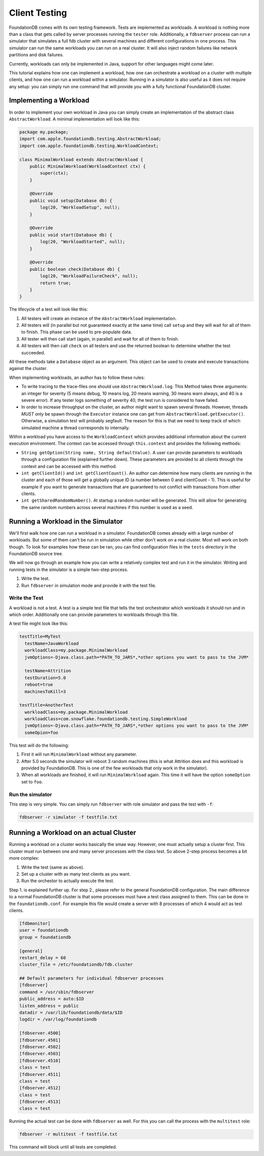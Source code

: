 ###############
Client Testing
###############

FoundationDB comes with its own testing framework. Tests are implemented as workloads. A workload is nothing more than a class
that gets called by server processes running the ``tester`` role. Additionally, a ``fdbserver`` process can run a simulator that
simulates a full fdb cluster with several machines and different configurations in one process. This simulator can run the same
workloads you can run on a real cluster. It will also inject random failures like network partitions and disk failures.

Currently, workloads can only be implemented in Java, support for other languages might come later.

This tutorial explains how one can implement a workload, how one can orchestrate a workload on a cluster with multiple clients, and
how one can run a workload within a simulator. Running in a simulator is also useful as it does not require any setup: you can simply
run one command that will provide you with a fully functional FoundationDB cluster.

Implementing a Workload
=======================

In order to implement your own workload in Java you can simply create an implementation of the abstract class ``AbstractWorkload``.
A minimal implementation will look like this:

.. code-block:: java

   package my.package;
   import com.apple.foundationdb.testing.AbstractWorkload;
   import com.apple.foundationdb.testing.WorkloadContext;

   class MinimalWorkload extends AbstractWorkload {
       public MinimalWorkload(WorkloadContext ctx) {
           super(ctx);
       }

       @Override
       public void setup(Database db) {
           log(20, "WorkloadSetup", null);
       }

       @Override
       public void start(Database db) {
           log(20, "WorkloadStarted", null);
       }

       @Override
       public boolean check(Database db) {
           log(20, "WorkloadFailureCheck", null);
           return true;
       }
   }

The lifecycle of a test will look like this:

1. All testers will create an instance of the ``AbstractWorkload`` implementation.
2. All testers will (in parallel but not guaranteed exactly at the same time) call
   ``setup`` and they will wait for all of them to finish. This phase can be used to
   pre-populate data.
3. All tester will then call start (again, in parallel) and wait for all of them to
   finish.
4. All testers will then call ``check`` on all testers and use the returned boolean
   to determine whether the test succeeded.

All these methods take a ``Database`` object as an argument. This object can be used
to create and execute transactions against the cluster.

When implementing workloads, an author has to follow these rules:

- To write tracing to the trace-files one should use ``AbstractWorkload.log``. This
  Method takes three arguments: an integer for severity (5 means debug, 10 means log,
  20 means warning, 30 means warn always, and 40 is a severe error). If any tester
  logs something of severity 40, the test run is considered to have failed.
- In order to increase throughput on the cluster, an author might want to spawn several
  threads. However, threads *MUST* only be spawn through the ``Executor`` instance one
  can get from ``AbstractWorkload.getExecutor()``. Otherwise, a simulation test will
  probably segfault. The reason for this is that we need to keep track of which simulated
  machine a thread corresponds to internally.

Within a workload you have access to the ``WorkloadContext`` which provides additional
information about the current execution environment. The context can be accessed through
``this.context`` and provides the following methods:

- ``String getOption(String name, String defaultValue)``. A user can provide parameters to workloads
  through a configuration file (explained further down). These parameters are provided to
  all clients through the context and can be accessed with this method.
- ``int getClientId()`` and ``int getClientCount()``. An author can determine how many
  clients are running in the cluster and each of those will get a globally unique ID (a number
  between 0 and clientCount - 1). This is useful for example if you want to generate transactions
  that are guaranteed to not conflict with transactions from other clients.
- ``int getSharedRandomNumber()``. At startup a random number will be generated. This will allow for
  generating the same random numbers across several machines if this number is used as a seed.


Running a Workload in the Simulator
===================================

We'll first walk how one can run a workload in a simulator. FoundationDB comes already with a large number
of workloads. But some of them can't be run in simulation while other don't work on a real cluster. Most
will work on both though. To look for examples how these can be ran, you can find configuration files in
the ``tests`` directory in the FoundationDB source tree.

We will now go through an example how you can write a relatively complex test and run it in the simulator.
Writing and running tests in the simulator is a simple two-step process.

1. Write the test.
2. Run ``fdbserver`` in simulation mode and provide it with the test file.

Write the Test
--------------

A workload is not a test. A test is a simple test file that tells the test orchestrator which workloads it
should run and in which order. Additionally one can provide parameters to workloads through this file.

A test file might look like this:

.. code-block:: none

   testTitle=MyTest
     testName=JavaWorkload
     workloadClass=my.package.MinimalWorkload
     jvmOptions=-Djava.class.path=*PATH_TO_JARS*,*other options you want to pass to the JVM*

     testName=Attrition
     testDuration=5.0
     reboot=true
     machinesToKill=3

   testTitle=AnotherTest
     workloadClass=my.package.MinimalWorkload
     workloadClass=com.snowflake.foundationdb.testing.SimpleWorkload
     jvmOptions=-Djava.class.path=*PATH_TO_JARS*,*other options you want to pass to the JVM*
     someOpion=foo

This test will do the following:

1. First it will run ``MinimalWorkload`` without any parameter.
2. After 5.0 seconds the simulator will reboot 3 random machines (this is what Attrition does
   and this workload is provided by FoundationDB. This is one of the few workloads that only
   work in the simulator).
3. When all workloads are finished, it will run ``MinimalWorkload``
   again. This time it will have the option ``someOption`` set to
   ``foo``.

Run the simulator
-----------------

This step is very simple. You can simply run ``fdbserver`` with role simulator
and pass the test with ``-f``:

.. code-block:: sh

   fdbserver -r simulator -f testfile.txt


Running a Workload on an actual Cluster
=======================================

Running a workload on a cluster works basically the smae way. However, one must
actually setup a cluster first. This cluster must run between one and many server
processes with the class test. So above 2-step process becomes a bit more complex:

1. Write the test (same as above).
2. Set up a cluster with as many test clients as you want.
3. Run the orchestor to actually execute the test.

Step 1. is explained further up. For step 2., please refer to the general FoundationDB
configuration. The main difference to a normal FoundationDB cluster is that some processes
must have a test class assigned to them. This can be done in the ``foundationdb.conf``. For
example this file would create a server with 8 processes of which 4 would act as test clients.

.. code-block:: ini

    [fdbmonitor]
    user = foundationdb
    group = foundationdb

    [general]
    restart_delay = 60
    cluster_file = /etc/foundationdb/fdb.cluster

    ## Default parameters for individual fdbserver processes
    [fdbserver]
    command = /usr/sbin/fdbserver
    public_address = auto:$ID
    listen_address = public
    datadir = /var/lib/foundationdb/data/$ID
    logdir = /var/log/foundationdb

    [fdbserver.4500]
    [fdbserver.4501]
    [fdbserver.4502]
    [fdbserver.4503]
    [fdbserver.4510]
    class = test
    [fdbserver.4511]
    class = test
    [fdbserver.4512]
    class = test
    [fdbserver.4513]
    class = test

Running the actual test can be done with ``fdbserver`` as well. For this you can call the process
with the ``multitest`` role:

.. code-block:: sh

   fdbserver -r multitest -f testfile.txt

This command will block until all tests are completed.
